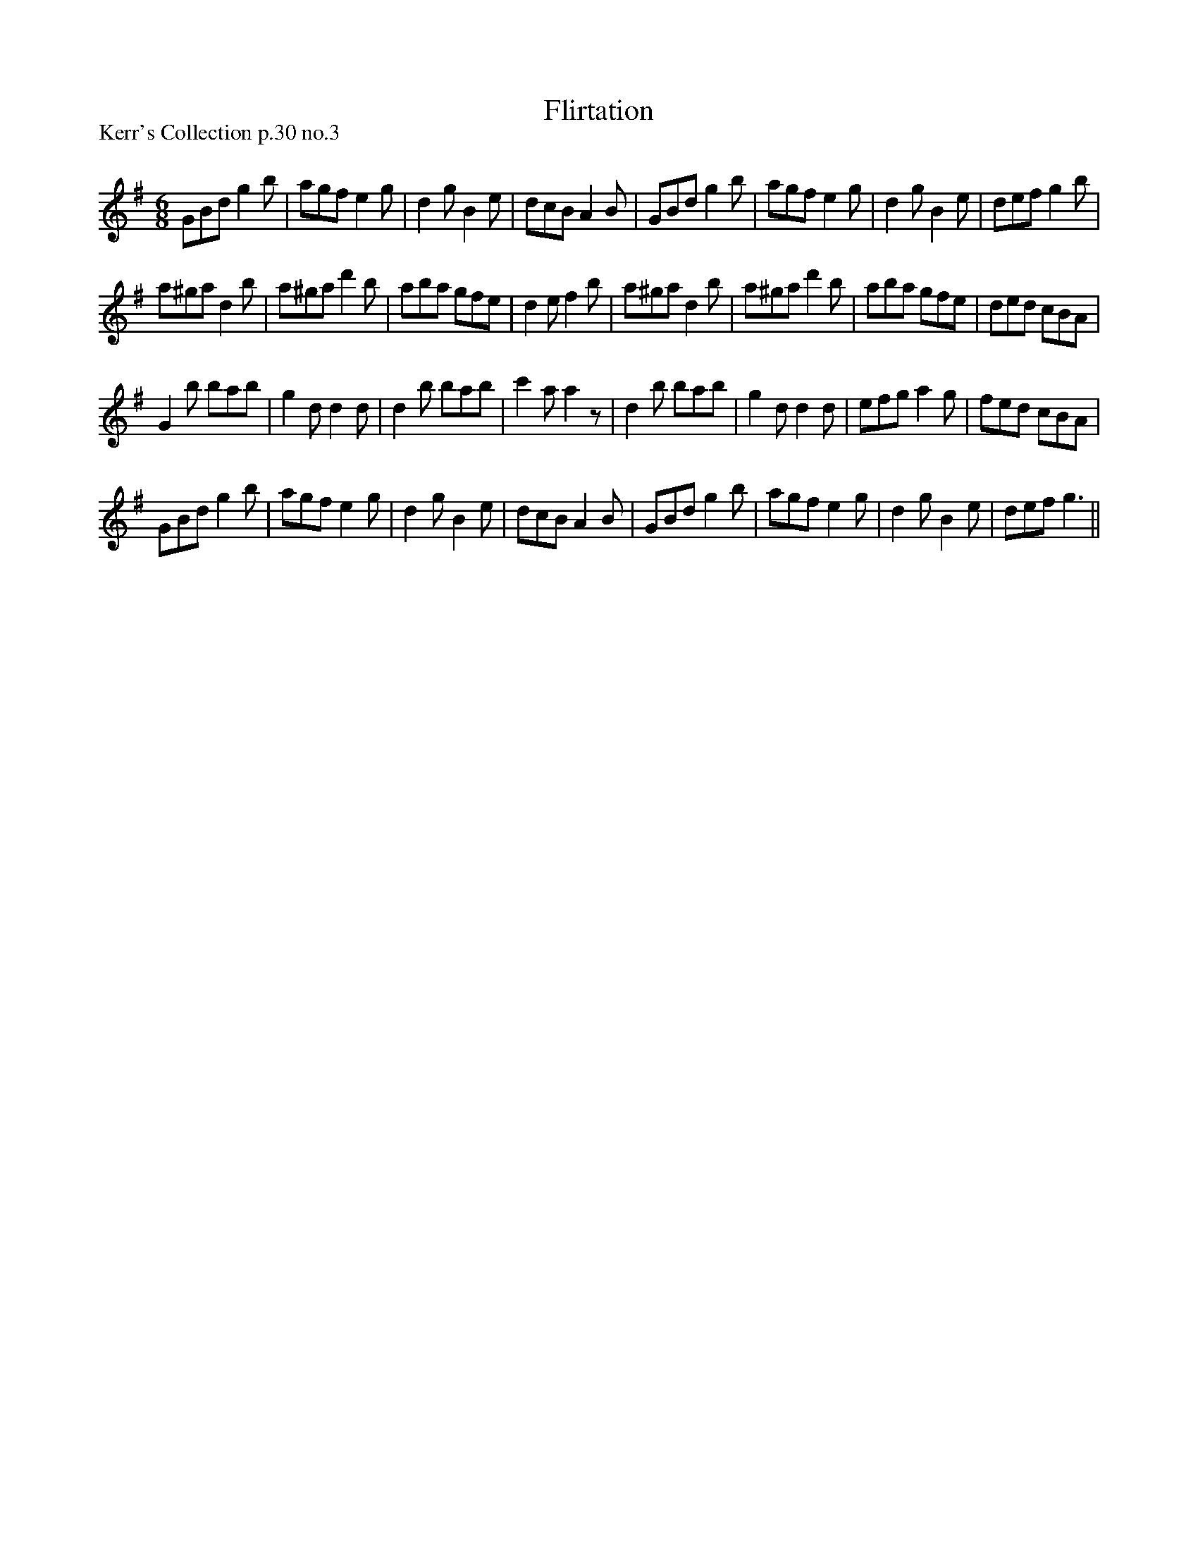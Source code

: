 X:1
T: Flirtation
P:Kerr's Collection p.30 no.3
R:Jig
Q:180
K:G
M:6/8
L:1/16
G2B2d2 g4b2|a2g2f2 e4g2|d4g2 B4e2|d2c2B2 A4B2|G2B2d2 g4b2|a2g2f2 e4g2|d4g2 B4e2|d2e2f2 g4b2|
a2^g2a2 d4b2|a2^g2a2 d'4b2|a2b2a2 g2f2e2|d4e2 f4b2|a2^g2a2 d4b2|a2^g2a2 d'4b2|a2b2a2 g2f2e2|d2e2d2 c2B2A2|
G4b2 b2a2b2|g4d2 d4d2|d4b2 b2a2b2|c'4a2 a4z2|d4b2 b2a2b2|g4d2 d4d2|e2f2g2 a4g2|f2e2d2 c2B2A2|
G2B2d2 g4b2|a2g2f2 e4g2|d4g2 B4e2|d2c2B2 A4B2|G2B2d2 g4b2|a2g2f2 e4g2|d4g2 B4e2|d2e2f2 g6||
